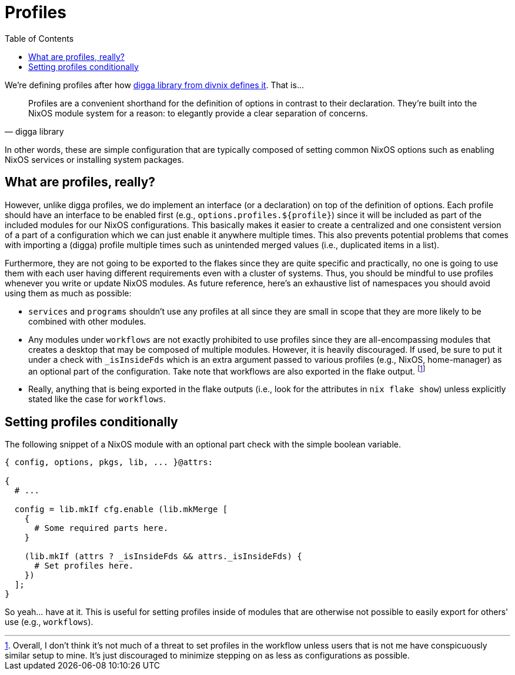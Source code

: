 = Profiles
:toc:
:check_variable: _isInsideFds


We're defining profiles after how link:https://digga.divnix.com/concepts/profiles.html[digga library from divnix defines it].
That is...

[quote, digga library]
____
Profiles are a convenient shorthand for the definition of options in contrast to their declaration.
They're built into the NixOS module system for a reason: to elegantly provide a clear separation of concerns.
____

In other words, these are simple configuration that are typically composed of setting common NixOS options such as enabling NixOS services or installing system packages.




== What are profiles, really?

However, unlike digga profiles, we do implement an interface (or a declaration) on top of the definition of options.
Each profile should have an interface to be enabled first (e.g., `options.profiles.${profile}`) since it will be included as part of the included modules for our NixOS configurations.
This basically makes it easier to create a centralized and one consistent version of a part of a configuration which we can just enable it anywhere multiple times.
This also prevents potential problems that comes with importing a (digga) profile multiple times such as unintended merged values (i.e., duplicated items in a list).

Furthermore, they are not going to be exported to the flakes since they are quite specific and practically, no one is going to use them with each user having different requirements even with a cluster of systems.
Thus, you should be mindful to use profiles whenever you write or update NixOS modules.
As future reference, here's an exhaustive list of namespaces you should avoid using them as much as possible:

* `services` and `programs` shouldn't use any profiles at all since they are small in scope that they are more likely to be combined with other modules.

* Any modules under `workflows` are not exactly prohibited to use profiles since they are all-encompassing modules that creates a desktop that may be composed of multiple modules.
However, it is heavily discouraged.
If used, be sure to put it under a check with `{check_variable}` which is an extra argument passed to various profiles (e.g., NixOS, home-manager) as an optional part of the configuration.
Take note that workflows are also exported in the flake output.
footnote:[Overall, I don't think it's not much of a threat to set profiles in the workflow unless users that is not me have conspicuously similar setup to mine. It's just discouraged to minimize stepping on as less as configurations as possible.]

* Really, anything that is being exported in the flake outputs (i.e., look for the attributes in `nix flake show`) unless explicitly stated like the case for `workflows`.




== Setting profiles conditionally

The following snippet of a NixOS module with an optional part check with the simple boolean variable.

[subs=attributes, source, nix]
----
{ config, options, pkgs, lib, ... }@attrs:

{
  # ...

  config = lib.mkIf cfg.enable (lib.mkMerge [
    {
      # Some required parts here.
    }

    (lib.mkIf (attrs ? {check_variable} && attrs.{check_variable}) {
      # Set profiles here.
    })
  ];
}
----

So yeah... have at it.
This is useful for setting profiles inside of modules that are otherwise not possible to easily export for others' use (e.g., `workflows`).
